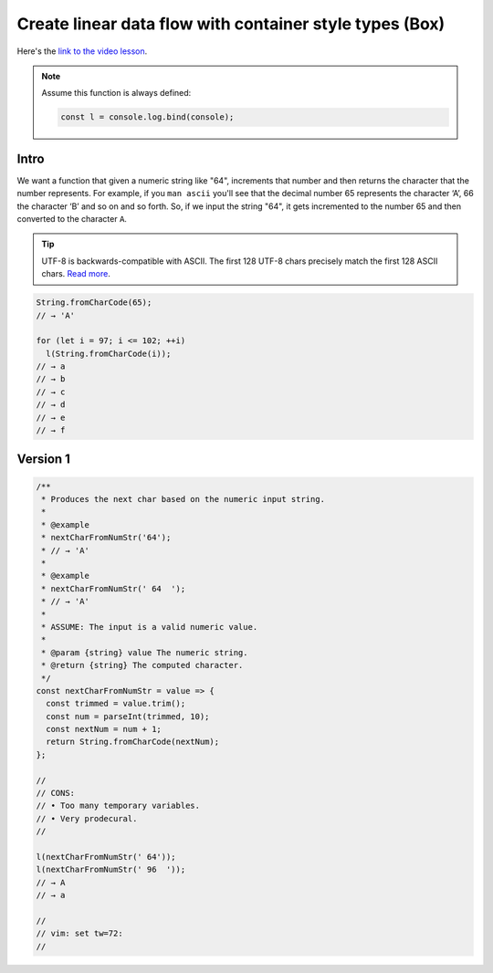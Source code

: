 ========================================================
Create linear data flow with container style types (Box)
========================================================

Here's the `link to the video lesson`_.

.. _`link to the video lesson`:
   https://egghead.io/lessons/javascript-linear-data-flow-with-container-style-types-box

.. note::

   Assume this function is always defined:

   .. code-block:: js

      const l = console.log.bind(console);

Intro
-----

We want a function that given a numeric string like "64", increments
that number and then returns the character that the number
represents. For example, if you ``man ascii`` you'll see that the
decimal number 65 represents the character ‘A’, 66 the character ‘B’
and so on and so forth. So, if we input the string "64", it gets
incremented to the number 65 and then converted to the character ``A``.


.. tip::

   UTF-8 is backwards-compatible with ASCII. The first 128 UTF-8
   chars precisely match the first 128 ASCII chars. `Read more
   <https://developer.mozilla.org/en-US/docs/Glossary/UTF-8>`_.

.. code-block:: js

   String.fromCharCode(65);
   // → 'A'

   for (let i = 97; i <= 102; ++i)
     l(String.fromCharCode(i));
   // → a
   // → b
   // → c
   // → d
   // → e
   // → f

Version 1
---------

.. code-block:: js

   /**
    * Produces the next char based on the numeric input string.
    *
    * @example
    * nextCharFromNumStr('64');
    * // → 'A'
    *
    * @example
    * nextCharFromNumStr(' 64  ');
    * // → 'A'
    *
    * ASSUME: The input is a valid numeric value.
    *
    * @param {string} value The numeric string.
    * @return {string} The computed character.
    */
   const nextCharFromNumStr = value => {
     const trimmed = value.trim();
     const num = parseInt(trimmed, 10);
     const nextNum = num + 1;
     return String.fromCharCode(nextNum);
   };

   //
   // CONS:
   // • Too many temporary variables.
   // • Very prodecural.
   //

   l(nextCharFromNumStr(' 64'));
   l(nextCharFromNumStr(' 96  '));
   // → A
   // → a

   //
   // vim: set tw=72:
   //


